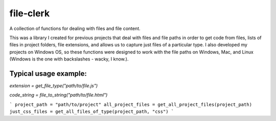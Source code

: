 file-clerk
==========

A collection of functions for dealing with files and file content.

This was a library I created for previous projects that deal with files
and file paths in order to get code from files, lists of files in
project folders, file extensions, and allows us to capture just files
of a particular type. I also developed my projects on Windows OS, so
these functions were designed to work with the file paths on Windows,
Mac, and Linux (Windows is the one with backslashes - wacky, I know.).

Typical usage example:
----------------------

`extension = get_file_type("path/to/file.js")`

`code_string = file_to_string("path/to/file.html")`

```
project_path = "path/to/project"
all_project_files = get_all_project_files(project_path)
just_css_files = get_all_files_of_type(project_path, "css")
```